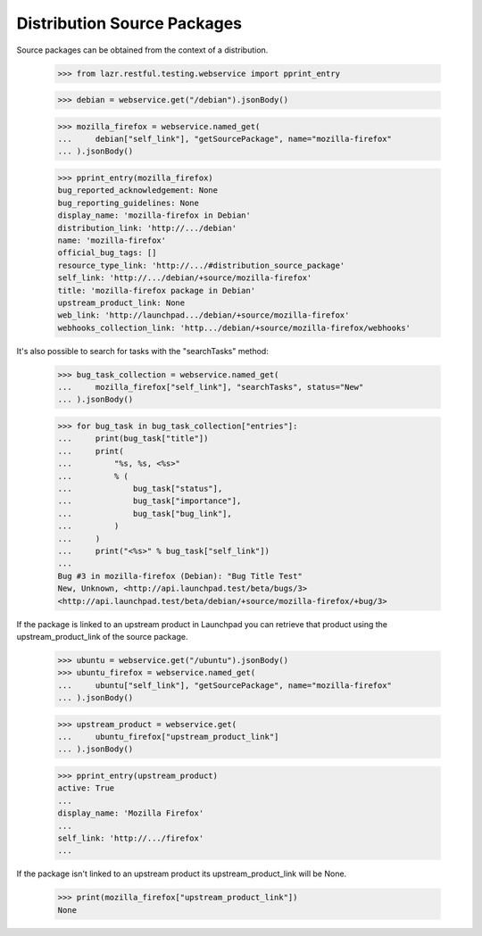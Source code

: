 Distribution Source Packages
----------------------------

Source packages can be obtained from the context of a distribution.

    >>> from lazr.restful.testing.webservice import pprint_entry

    >>> debian = webservice.get("/debian").jsonBody()

    >>> mozilla_firefox = webservice.named_get(
    ...     debian["self_link"], "getSourcePackage", name="mozilla-firefox"
    ... ).jsonBody()

    >>> pprint_entry(mozilla_firefox)
    bug_reported_acknowledgement: None
    bug_reporting_guidelines: None
    display_name: 'mozilla-firefox in Debian'
    distribution_link: 'http://.../debian'
    name: 'mozilla-firefox'
    official_bug_tags: []
    resource_type_link: 'http://.../#distribution_source_package'
    self_link: 'http://.../debian/+source/mozilla-firefox'
    title: 'mozilla-firefox package in Debian'
    upstream_product_link: None
    web_link: 'http://launchpad.../debian/+source/mozilla-firefox'
    webhooks_collection_link: 'http.../debian/+source/mozilla-firefox/webhooks'

It's also possible to search for tasks with the "searchTasks" method:

    >>> bug_task_collection = webservice.named_get(
    ...     mozilla_firefox["self_link"], "searchTasks", status="New"
    ... ).jsonBody()

    >>> for bug_task in bug_task_collection["entries"]:
    ...     print(bug_task["title"])
    ...     print(
    ...         "%s, %s, <%s>"
    ...         % (
    ...             bug_task["status"],
    ...             bug_task["importance"],
    ...             bug_task["bug_link"],
    ...         )
    ...     )
    ...     print("<%s>" % bug_task["self_link"])
    ...
    Bug #3 in mozilla-firefox (Debian): "Bug Title Test"
    New, Unknown, <http://api.launchpad.test/beta/bugs/3>
    <http://api.launchpad.test/beta/debian/+source/mozilla-firefox/+bug/3>

If the package is linked to an upstream product in Launchpad you can
retrieve that product using the upstream_product_link of the source
package.

    >>> ubuntu = webservice.get("/ubuntu").jsonBody()
    >>> ubuntu_firefox = webservice.named_get(
    ...     ubuntu["self_link"], "getSourcePackage", name="mozilla-firefox"
    ... ).jsonBody()

    >>> upstream_product = webservice.get(
    ...     ubuntu_firefox["upstream_product_link"]
    ... ).jsonBody()

    >>> pprint_entry(upstream_product)
    active: True
    ...
    display_name: 'Mozilla Firefox'
    ...
    self_link: 'http://.../firefox'
    ...

If the package isn't linked to an upstream product its
upstream_product_link will be None.

    >>> print(mozilla_firefox["upstream_product_link"])
    None
